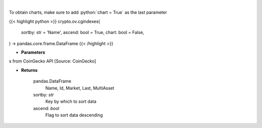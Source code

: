 .. role:: python(code)
    :language: python
    :class: highlight

|

.. raw:: html

    <h3>
    > Get list of crypto indexes from CoinGecko API [Source: CoinGecko]

    Returns
    -------
    pandas.DataFrame
        Name, Id, Market, Last, MultiAsset
    sortby: *str*
        Key by which to sort data
    ascend: *bool*
        Flag to sort data descending
    </h3>

To obtain charts, make sure to add :python:`chart = True` as the last parameter

{{< highlight python >}}
crypto.ov.cgindexes(
    sortby: str = 'Name',
    ascend: bool = True,
    chart: bool = False,
) -> pandas.core.frame.DataFrame
{{< /highlight >}}

* **Parameters**

s from CoinGecko API [Source: CoinGecko]

    
* **Returns**

    pandas.DataFrame
        Name, Id, Market, Last, MultiAsset
    sortby: *str*
        Key by which to sort data
    ascend: *bool*
        Flag to sort data descending
    